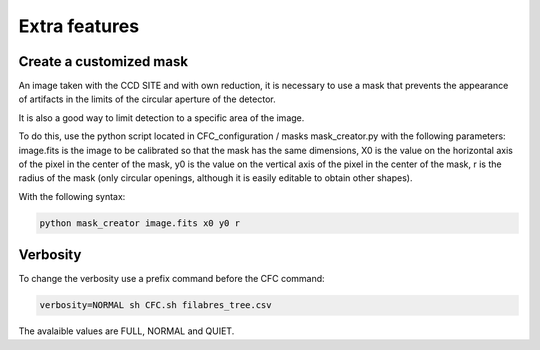 Extra features
**************

Create a customized mask
========================

An image taken with the CCD SITE and with own reduction, it is necessary to use a mask that prevents the appearance of artifacts in the limits of the circular aperture of the detector.

It is also a good way to limit detection to a specific area of the image.

To do this, use the python script located in CFC_configuration / masks mask_creator.py with the following parameters: image.fits is the image to be calibrated so that the mask has the same dimensions, X0 is the value on the horizontal axis of the pixel in the center of the mask, y0 is the value on the vertical axis of the pixel in the center of the mask, r is the radius of the mask (only circular openings, although it is easily editable to obtain other shapes).

With the following syntax:

.. code-block:: python 

   python mask_creator image.fits x0 y0 r

Verbosity
=========

To change the verbosity use a prefix command before the CFC command:

.. code-block:: bash 

   verbosity=NORMAL sh CFC.sh filabres_tree.csv

The avalaible values are FULL, NORMAL and QUIET.